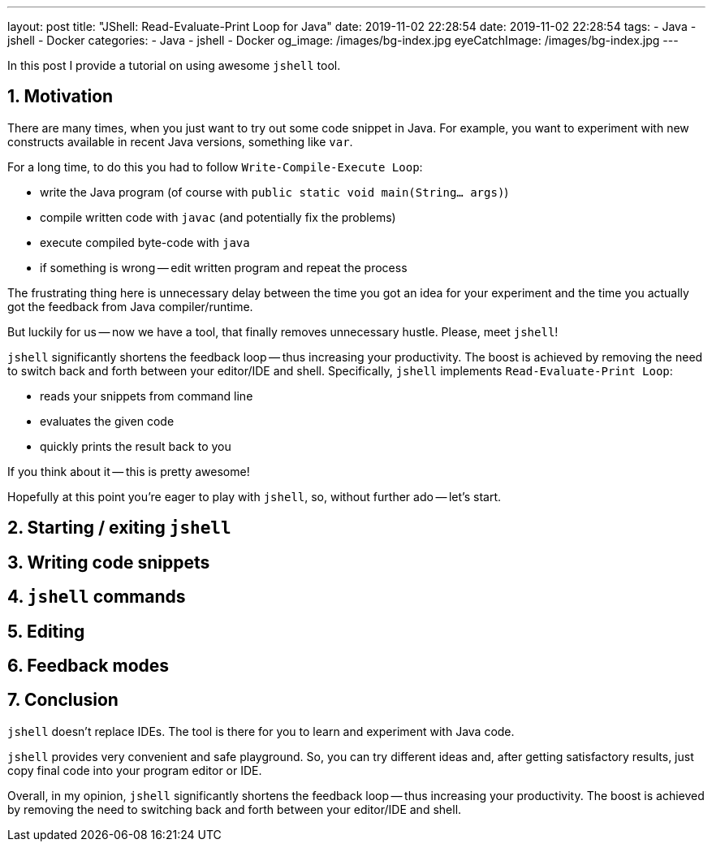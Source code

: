 ---
layout: post
title:  "JShell: Read-Evaluate-Print Loop for Java"
date: 2019-11-02 22:28:54
date: 2019-11-02 22:28:54
tags:
    - Java
    - jshell
    - Docker
categories:
    - Java
    - jshell
    - Docker
og_image: /images/bg-index.jpg
eyeCatchImage: /images/bg-index.jpg
---

:sectnums:
:sectnumlevels: 2

In this post I provide a tutorial on using awesome `jshell` tool.

++++
<!-- more -->
++++


== Motivation

There are many times, when you just want to try out some code snippet in Java.
For example, you want to experiment with new constructs available in recent Java versions, something like `var`.

For a long time, to do this you had to follow `Write-Compile-Execute Loop`:

* write the Java program (of course with `public static void main(String... args)`)

* compile written code with `javac` (and potentially fix the problems)

* execute compiled byte-code with `java`

* if something is wrong -- edit written program and repeat the process

The frustrating thing here is unnecessary delay between the time you got an idea for your experiment
and the time you actually got the feedback from Java compiler/runtime.

But luckily for us -- now we have a tool, that finally removes unnecessary hustle. Please, meet `jshell`!

`jshell` significantly shortens the feedback loop -- thus increasing your productivity.
The boost is achieved by removing the need to switch back and forth between your editor/IDE and shell.
Specifically, `jshell` implements `Read-Evaluate-Print Loop`:

* reads your snippets from command line

* evaluates the given code

* quickly prints the result back to you

If you think about it -- this is pretty awesome!

Hopefully at this point you're eager to play with `jshell`, so, without further ado -- let's start.

== Starting / exiting `jshell`

== Writing code snippets

== `jshell` commands

== Editing

== Feedback modes

== Conclusion

`jshell` doesn't replace IDEs. The tool is there for you to learn and experiment with Java code.

`jshell` provides very convenient and safe playground.
So, you can try different ideas and, after getting satisfactory results, just copy final code into your program editor or IDE.

Overall, in my opinion, `jshell` significantly shortens the feedback loop -- thus increasing your productivity.
The boost is achieved by removing the need to switching back and forth between your editor/IDE and shell.

